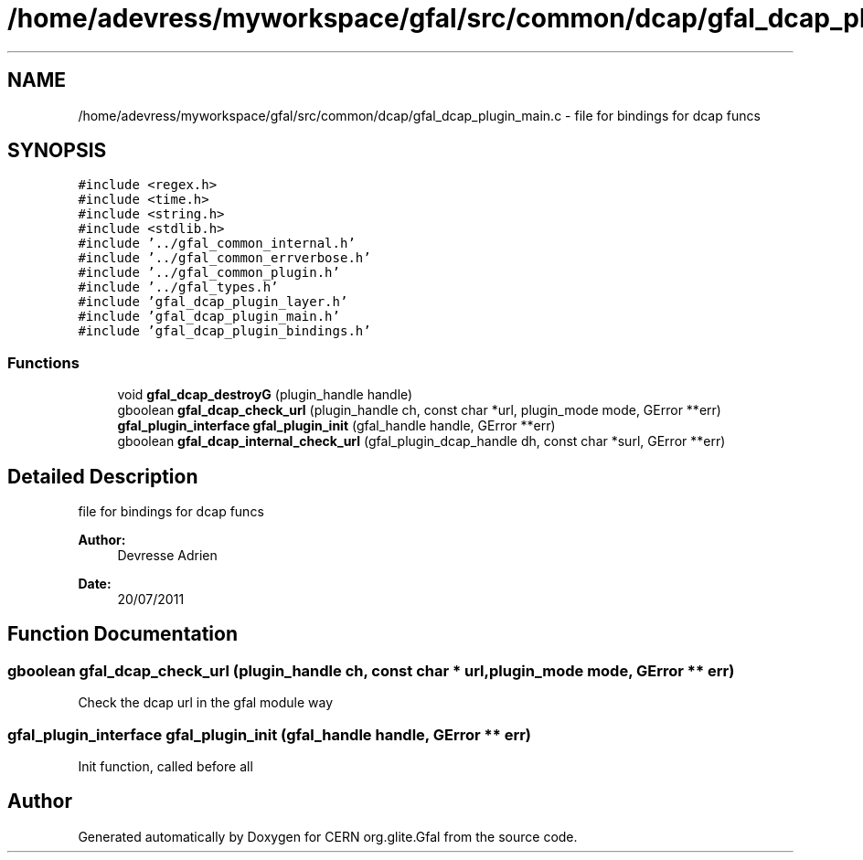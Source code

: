 .TH "/home/adevress/myworkspace/gfal/src/common/dcap/gfal_dcap_plugin_main.c" 3 "20 Sep 2011" "Version 2.0.1" "CERN org.glite.Gfal" \" -*- nroff -*-
.ad l
.nh
.SH NAME
/home/adevress/myworkspace/gfal/src/common/dcap/gfal_dcap_plugin_main.c \- file for bindings for dcap funcs 
.SH SYNOPSIS
.br
.PP
\fC#include <regex.h>\fP
.br
\fC#include <time.h>\fP
.br
\fC#include <string.h>\fP
.br
\fC#include <stdlib.h>\fP
.br
\fC#include '../gfal_common_internal.h'\fP
.br
\fC#include '../gfal_common_errverbose.h'\fP
.br
\fC#include '../gfal_common_plugin.h'\fP
.br
\fC#include '../gfal_types.h'\fP
.br
\fC#include 'gfal_dcap_plugin_layer.h'\fP
.br
\fC#include 'gfal_dcap_plugin_main.h'\fP
.br
\fC#include 'gfal_dcap_plugin_bindings.h'\fP
.br

.SS "Functions"

.in +1c
.ti -1c
.RI "void \fBgfal_dcap_destroyG\fP (plugin_handle handle)"
.br
.ti -1c
.RI "gboolean \fBgfal_dcap_check_url\fP (plugin_handle ch, const char *url, plugin_mode mode, GError **err)"
.br
.ti -1c
.RI "\fBgfal_plugin_interface\fP \fBgfal_plugin_init\fP (gfal_handle handle, GError **err)"
.br
.ti -1c
.RI "gboolean \fBgfal_dcap_internal_check_url\fP (gfal_plugin_dcap_handle dh, const char *surl, GError **err)"
.br
.in -1c
.SH "Detailed Description"
.PP 
file for bindings for dcap funcs 

\fBAuthor:\fP
.RS 4
Devresse Adrien 
.RE
.PP
\fBDate:\fP
.RS 4
20/07/2011 
.RE
.PP

.SH "Function Documentation"
.PP 
.SS "gboolean gfal_dcap_check_url (plugin_handle ch, const char * url, plugin_mode mode, GError ** err)"
.PP
Check the dcap url in the gfal module way 
.SS "\fBgfal_plugin_interface\fP gfal_plugin_init (gfal_handle handle, GError ** err)"
.PP
Init function, called before all 
.SH "Author"
.PP 
Generated automatically by Doxygen for CERN org.glite.Gfal from the source code.
